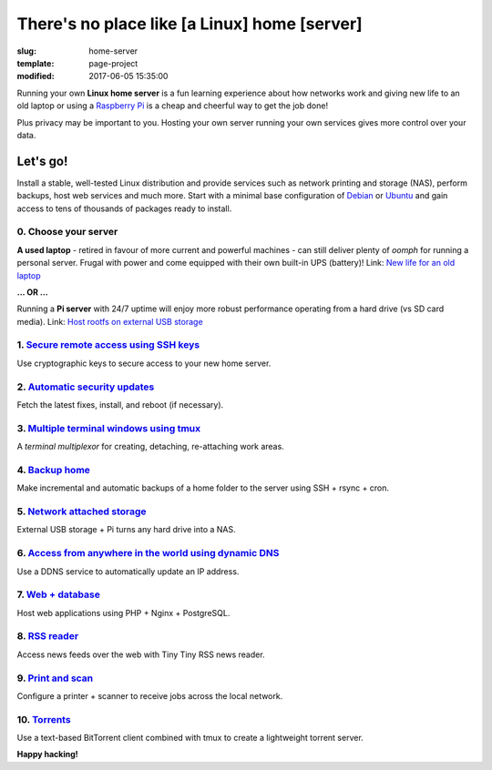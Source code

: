=============================================
There's no place like [a Linux] home [server]
=============================================

:slug: home-server
:template: page-project
:modified: 2017-06-05 15:35:00

.. image:: images/home-server.png
    :align: right
    :alt: Home Server
    :width: 300px
    :height: 300px

Running your own **Linux home server** is a fun learning experience about how networks work and giving new life to an old laptop or using a `Raspberry Pi <http://www.circuidipity.com/tag-raspberry-pi.html>`_ is a cheap and cheerful way to get the job done!

Plus privacy may be important to you. Hosting your own server running your own services gives more control over your data.

Let's go!
=========

Install a stable, well-tested Linux distribution and provide services such as network printing and storage (NAS), perform backups, host web services and much more. Start with a minimal base configuration of `Debian <http://www.circuidipity.com/minimal-debian.html>`_ or `Ubuntu <http://www.circuidipity.com/ubuntu-trusty-install.html>`_ and gain access to tens of thousands of packages ready to install.

0. Choose your server
---------------------

**A used laptop** -  retired in favour of more current and powerful machines - can still deliver plenty of *oomph* for running a personal server. Frugal with power and come equipped with their own built-in UPS (battery)! Link: `New life for an old laptop <http://www.circuidipity.com/laptop-home-server.html>`_

**... OR ...**

Running a **Pi server** with 24/7 uptime will enjoy more robust performance operating from a hard drive (vs SD card media). Link: `Host rootfs on external USB storage <http://www.circuidipity.com/raspberry-pi-usb-storage-v4.html>`_

1. `Secure remote access using SSH keys <http://www.circuidipity.com/secure-remote-access-using-ssh-keys.html>`_
----------------------------------------------------------------------------------------------------------------

Use cryptographic keys to secure access to your new home server.

2. `Automatic security updates <http://www.circuidipity.com/unattended-upgrades.html>`_
---------------------------------------------------------------------------------------

Fetch the latest fixes, install, and reboot (if necessary).

3. `Multiple terminal windows using tmux <http://www.circuidipity.com/tmux.html>`_
----------------------------------------------------------------------------------

A *terminal multiplexor* for creating, detaching, re-attaching work areas.

4. `Backup home <http://www.circuidipity.com/backup-over-lan.html>`_
--------------------------------------------------------------------

Make incremental and automatic backups of a home folder to the server using SSH + rsync + cron.

5. `Network attached storage <http://www.circuidipity.com/nas-raspberry-pi-sshfs.html>`_
----------------------------------------------------------------------------------------

External USB storage + Pi turns any hard drive into a NAS.

6. `Access from anywhere in the world using dynamic DNS <http://www.circuidipity.com/ddns-openwrt.html>`_
---------------------------------------------------------------------------------------------------------

Use a DDNS service to automatically update an IP address.

7. `Web + database <http://www.circuidipity.com/php-nginx-postgresql.html>`_
----------------------------------------------------------------------------

Host web applications using PHP + Nginx + PostgreSQL.

8. `RSS reader <http://www.circuidipity.com/ttrss.html>`_
---------------------------------------------------------

Access news feeds over the web with Tiny Tiny RSS news reader.

9. `Print and scan <http://www.circuidipity.com/network-printer-scanner.html>`_
-------------------------------------------------------------------------------

Configure a printer + scanner to receive jobs across the local network.

10. `Torrents <http://www.circuidipity.com/rtorrent.html>`_
-----------------------------------------------------------

Use a text-based BitTorrent client combined with tmux to create a lightweight torrent server.

**Happy hacking!**
